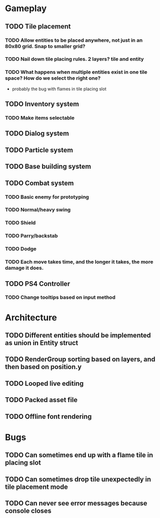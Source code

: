 #+Startup: showall
#+Startup: nologdone

* Gameplay
** TODO Tile placement
*** TODO Allow entities to be placed anywhere, not just in an 80x80 grid. Snap to smaller grid?
*** TODO Nail down tile placing rules. 2 layers? tile and entity
*** TODO What happens when multiple entities exist in one tile space? How do we select the right one?
    - probably the bug with flames in tile placing slot
** TODO Inventory system
*** TODO Make items selectable
** TODO Dialog system
** TODO Particle system
** TODO Base building system
** TODO Combat system
*** TODO Basic enemy for prototyping
*** TODO Normal/heavy swing
*** TODO Shield
*** TODO Parry/backstab
*** TODO Dodge
*** TODO Each move takes time, and the longer it takes, the more damage it does.
** TODO PS4 Controller
*** TODO Change tooltips based on input method
* Architecture
** TODO Different entities should be implemented as union in Entity struct
** TODO RenderGroup sorting based on layers, and then based on position.y
** TODO Looped live editing
** TODO Packed asset file
** TODO Offline font rendering
* Bugs
** TODO Can sometimes end up with a flame tile in placing slot
** TODO Can sometimes drop tile unexpectedly in tile placement mode
** TODO Can never see error messages because console closes
